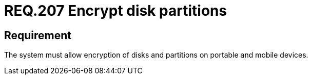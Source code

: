 :slug: rules/207/
:category: mobile
:description: This document details security guidelines or requirements, for companies and organizations, related to mobile devices. This requirement states that on portable and mobile devices, belonging to the organization, the system must allow encryption of disks and partitions.
:keywords: Mobile Device, System, Encryption, Disks, Partitions, Requirement
:rules: yes

= REQ.207 Encrypt disk partitions

== Requirement

The system must allow encryption of disks and partitions
on portable and mobile devices.
